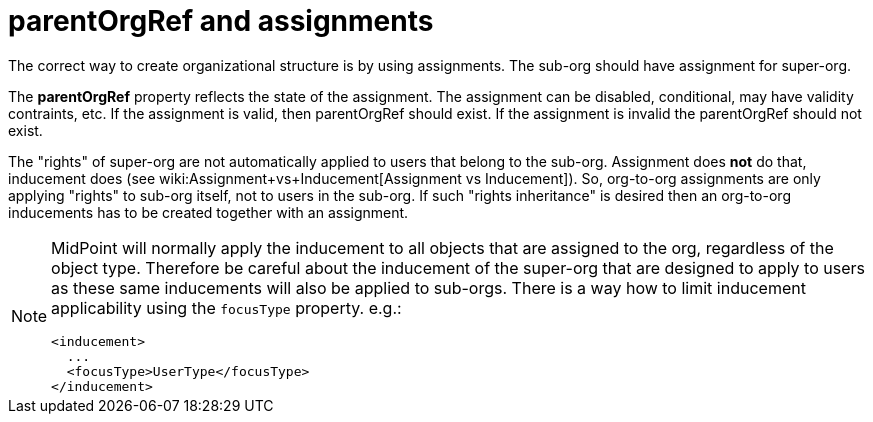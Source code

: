 = parentOrgRef and assignments
:page-wiki-name: parentOrgRef and assignments
:page-wiki-metadata-create-user: semancik
:page-wiki-metadata-create-date: 2015-10-20T15:15:32.427+02:00
:page-wiki-metadata-modify-user: semancik
:page-wiki-metadata-modify-date: 2016-09-23T12:00:45.076+02:00
:page-upkeep-status: orange

The correct way to create organizational structure is by using assignments.
The sub-org should have assignment for super-org.

The *parentOrgRef* property reflects the state of the assignment.
The assignment can be disabled, conditional, may have validity contraints, etc.
If the assignment is valid, then parentOrgRef should exist.
If the assignment is invalid the parentOrgRef should not exist.

The "rights" of super-org are not automatically applied to users that belong to the sub-org.
Assignment does *not* do that, inducement does (see wiki:Assignment+vs+Inducement[Assignment vs Inducement]). So, org-to-org assignments are only applying "rights" to sub-org itself, not to users in the sub-org.
If such "rights inheritance" is desired then an org-to-org inducements has to be created together with an assignment.

[NOTE]
====
MidPoint will normally apply the inducement to all objects that are assigned to the org, regardless of the object type.
Therefore be careful about the inducement of the super-org that are designed to apply to users as these same inducements will also be applied to sub-orgs.
There is a way how to limit inducement applicability using the `focusType` property.
e.g.:

[source]
----
<inducement>
  ...
  <focusType>UserType</focusType>
</inducement>
----

====